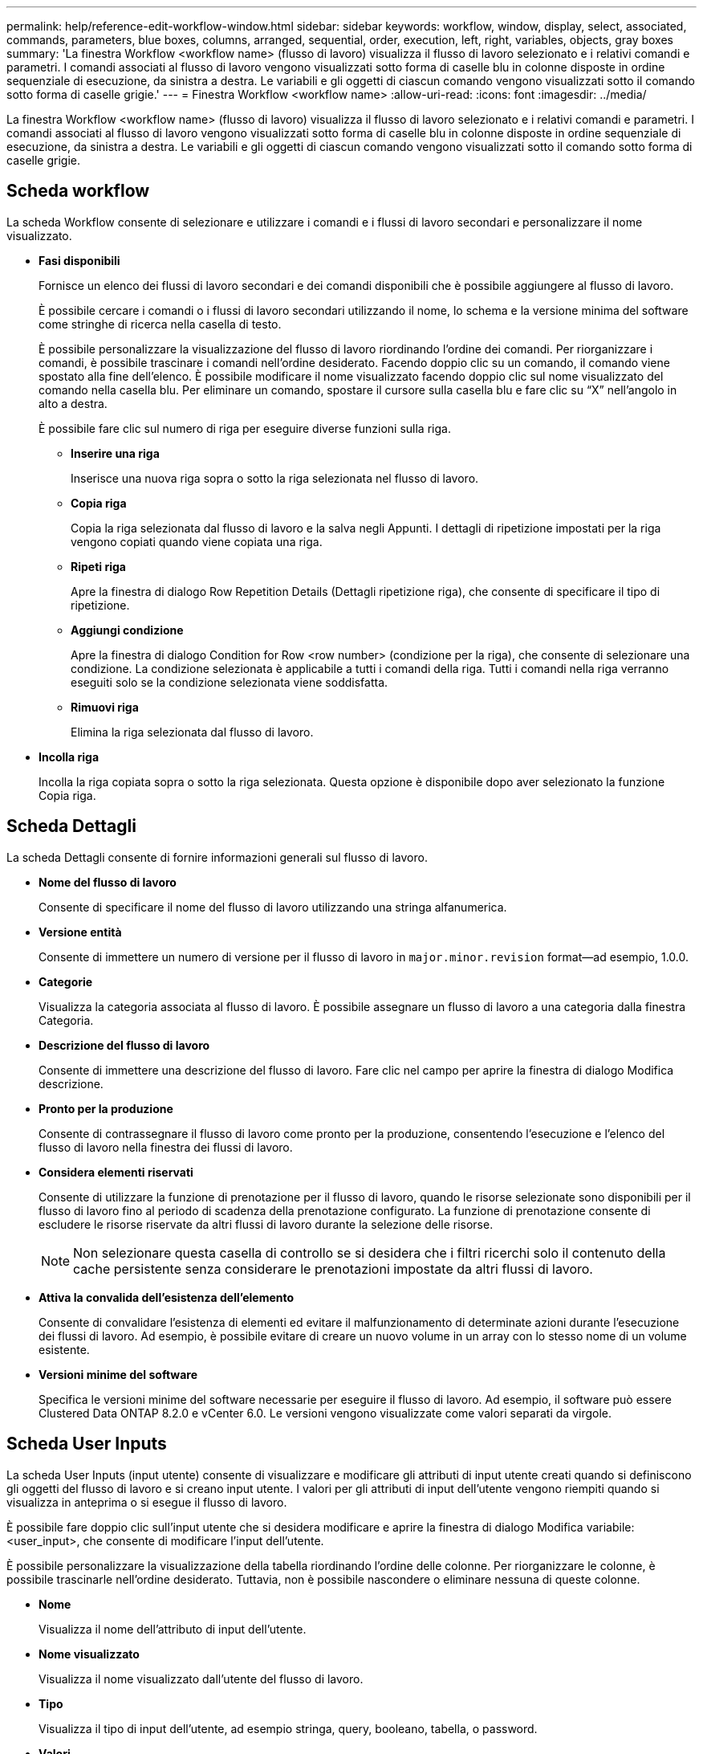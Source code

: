 ---
permalink: help/reference-edit-workflow-window.html 
sidebar: sidebar 
keywords: workflow, window, display, select, associated, commands, parameters, blue boxes, columns, arranged, sequential, order, execution, left, right, variables, objects, gray boxes 
summary: 'La finestra Workflow <workflow name> (flusso di lavoro) visualizza il flusso di lavoro selezionato e i relativi comandi e parametri. I comandi associati al flusso di lavoro vengono visualizzati sotto forma di caselle blu in colonne disposte in ordine sequenziale di esecuzione, da sinistra a destra. Le variabili e gli oggetti di ciascun comando vengono visualizzati sotto il comando sotto forma di caselle grigie.' 
---
= Finestra Workflow <workflow name>
:allow-uri-read: 
:icons: font
:imagesdir: ../media/


[role="lead"]
La finestra Workflow <workflow name> (flusso di lavoro) visualizza il flusso di lavoro selezionato e i relativi comandi e parametri. I comandi associati al flusso di lavoro vengono visualizzati sotto forma di caselle blu in colonne disposte in ordine sequenziale di esecuzione, da sinistra a destra. Le variabili e gli oggetti di ciascun comando vengono visualizzati sotto il comando sotto forma di caselle grigie.



== Scheda workflow

La scheda Workflow consente di selezionare e utilizzare i comandi e i flussi di lavoro secondari e personalizzare il nome visualizzato.

* *Fasi disponibili*
+
Fornisce un elenco dei flussi di lavoro secondari e dei comandi disponibili che è possibile aggiungere al flusso di lavoro.

+
È possibile cercare i comandi o i flussi di lavoro secondari utilizzando il nome, lo schema e la versione minima del software come stringhe di ricerca nella casella di testo.

+
È possibile personalizzare la visualizzazione del flusso di lavoro riordinando l'ordine dei comandi. Per riorganizzare i comandi, è possibile trascinare i comandi nell'ordine desiderato. Facendo doppio clic su un comando, il comando viene spostato alla fine dell'elenco. È possibile modificare il nome visualizzato facendo doppio clic sul nome visualizzato del comando nella casella blu. Per eliminare un comando, spostare il cursore sulla casella blu e fare clic su "`X`" nell'angolo in alto a destra.

+
È possibile fare clic sul numero di riga per eseguire diverse funzioni sulla riga.

+
** *Inserire una riga*
+
Inserisce una nuova riga sopra o sotto la riga selezionata nel flusso di lavoro.

** *Copia riga*
+
Copia la riga selezionata dal flusso di lavoro e la salva negli Appunti. I dettagli di ripetizione impostati per la riga vengono copiati quando viene copiata una riga.

** *Ripeti riga*
+
Apre la finestra di dialogo Row Repetition Details (Dettagli ripetizione riga), che consente di specificare il tipo di ripetizione.

** *Aggiungi condizione*
+
Apre la finestra di dialogo Condition for Row <row number> (condizione per la riga), che consente di selezionare una condizione. La condizione selezionata è applicabile a tutti i comandi della riga. Tutti i comandi nella riga verranno eseguiti solo se la condizione selezionata viene soddisfatta.

** *Rimuovi riga*
+
Elimina la riga selezionata dal flusso di lavoro.



* *Incolla riga*
+
Incolla la riga copiata sopra o sotto la riga selezionata. Questa opzione è disponibile dopo aver selezionato la funzione Copia riga.





== Scheda Dettagli

La scheda Dettagli consente di fornire informazioni generali sul flusso di lavoro.

* *Nome del flusso di lavoro*
+
Consente di specificare il nome del flusso di lavoro utilizzando una stringa alfanumerica.

* *Versione entità*
+
Consente di immettere un numero di versione per il flusso di lavoro in `major.minor.revision` format--ad esempio, 1.0.0.

* *Categorie*
+
Visualizza la categoria associata al flusso di lavoro. È possibile assegnare un flusso di lavoro a una categoria dalla finestra Categoria.

* *Descrizione del flusso di lavoro*
+
Consente di immettere una descrizione del flusso di lavoro. Fare clic nel campo per aprire la finestra di dialogo Modifica descrizione.

* *Pronto per la produzione*
+
Consente di contrassegnare il flusso di lavoro come pronto per la produzione, consentendo l'esecuzione e l'elenco del flusso di lavoro nella finestra dei flussi di lavoro.

* *Considera elementi riservati*
+
Consente di utilizzare la funzione di prenotazione per il flusso di lavoro, quando le risorse selezionate sono disponibili per il flusso di lavoro fino al periodo di scadenza della prenotazione configurato. La funzione di prenotazione consente di escludere le risorse riservate da altri flussi di lavoro durante la selezione delle risorse.

+

NOTE: Non selezionare questa casella di controllo se si desidera che i filtri ricerchi solo il contenuto della cache persistente senza considerare le prenotazioni impostate da altri flussi di lavoro.

* *Attiva la convalida dell'esistenza dell'elemento*
+
Consente di convalidare l'esistenza di elementi ed evitare il malfunzionamento di determinate azioni durante l'esecuzione dei flussi di lavoro. Ad esempio, è possibile evitare di creare un nuovo volume in un array con lo stesso nome di un volume esistente.

* *Versioni minime del software*
+
Specifica le versioni minime del software necessarie per eseguire il flusso di lavoro. Ad esempio, il software può essere Clustered Data ONTAP 8.2.0 e vCenter 6.0. Le versioni vengono visualizzate come valori separati da virgole.





== Scheda User Inputs

La scheda User Inputs (input utente) consente di visualizzare e modificare gli attributi di input utente creati quando si definiscono gli oggetti del flusso di lavoro e si creano input utente. I valori per gli attributi di input dell'utente vengono riempiti quando si visualizza in anteprima o si esegue il flusso di lavoro.

È possibile fare doppio clic sull'input utente che si desidera modificare e aprire la finestra di dialogo Modifica variabile: <user_input>, che consente di modificare l'input dell'utente.

È possibile personalizzare la visualizzazione della tabella riordinando l'ordine delle colonne. Per riorganizzare le colonne, è possibile trascinarle nell'ordine desiderato. Tuttavia, non è possibile nascondere o eliminare nessuna di queste colonne.

* *Nome*
+
Visualizza il nome dell'attributo di input dell'utente.

* *Nome visualizzato*
+
Visualizza il nome visualizzato dall'utente del flusso di lavoro.

* *Tipo*
+
Visualizza il tipo di input dell'utente, ad esempio stringa, query, booleano, tabella, o password.

* *Valori*
+
Visualizza i valori consentiti per l'input dell'utente, ad esempio l'intervallo per i numeri e l'espressione regolare per le stringhe.

* *Valore predefinito*
+
Visualizza il valore predefinito dell'input dell'utente.

* *Dipendenza input*
+
Visualizza un altro input dell'utente dall'elenco che fornisce un valore all'input dell'utente selezionato.

* *Gruppo*
+
Visualizza il nome del gruppo per gli attributi di input dell'utente.

* *Obbligatorio*
+
Visualizza lo stato dell'input dell'utente. Se la casella di controllo viene visualizzata come selezionata, gli attributi di input dell'utente sono obbligatori per l'esecuzione del flusso di lavoro.

* *Pulsanti di comando*
+
** *Su*
+
Sposta la voce selezionata in alto di una riga della tabella.

** *Giù*
+
Sposta la voce selezionata in basso di una riga della tabella.







== Scheda Constants (costanti)

La scheda Constants (costanti) consente di definire il valore delle costanti che possono essere utilizzate più volte nel flusso di lavoro. È possibile specificare quanto segue come valore delle costanti:

* Numeri
* Stringhe
* Espressioni MVEL
* Funzioni
* Input dell'utente
* Variabili


È possibile personalizzare la visualizzazione della tabella ordinando ciascuna colonna e riordinando l'ordine delle colonne.

* *Nome*
+
Visualizza il nome della costante.

* *Descrizione*
+
Consente di specificare una descrizione per la costante.

* *Valore*
+
Consente di specificare un valore per la costante.

* *Pulsanti di comando*
+
** *Aggiungi*
+
Aggiunge una nuova riga nella tabella Constants.

** *Rimuovi*
+
Elimina la riga selezionata dalla tabella delle costanti.



+
È anche possibile fare clic con il pulsante destro del mouse sulle costanti per utilizzare la funzionalità di copia e incolla.





== Scheda parametri di ritorno

La scheda parametri di ritorno consente di definire e fornire una descrizione dei parametri di ritorno per il flusso di lavoro che possono essere visualizzati dalla finestra Monitoring (monitoraggio) o dai servizi Web.

* *Valore del parametro*
+
Consente di specificare il valore del parametro.

* *Nome parametro*
+
Consente di specificare il nome del parametro.

* *Descrizione*
+
Consente di specificare una descrizione per il parametro selezionato.

* *Pulsanti di comando*
+
** *Aggiungi riga*
+
Aggiunge una nuova riga nella tabella parametri di ritorno.

** *Rimuovi riga*
+
Elimina la riga selezionata dalla tabella parametri di ritorno.







== Scheda contenuto della Guida

La scheda contenuto della Guida consente di aggiungere, visualizzare e rimuovere il contenuto della Guida per il flusso di lavoro. Il contenuto della Guida del workflow fornisce informazioni sul flusso di lavoro per gli operatori dello storage.



== Scheda Advanced (Avanzate)

La scheda Advanced (Avanzate) consente di configurare un percorso URI personalizzato per l'esecuzione del flusso di lavoro tramite chiamate API. Ogni segmento nel percorso URI può essere una stringa o un nome valido dell'input utente del flusso di lavoro tra parentesi.

Ad esempio, /devops/{ProjectName}/clone. Il flusso di lavoro può essere richiamato come chiamata a _https:_//WFA-Server:HTTPS_PORT/REST/devops/Project1/clone/jobs.



== Pulsanti di comando

I pulsanti di comando sono disponibili nella parte inferiore della finestra del flusso di lavoro. È possibile accedere ai comandi anche dal menu di scelta rapida nella finestra.

* *Anteprima*
+
Apre la finestra di dialogo Anteprima del flusso di lavoro, che consente di specificare gli attributi di input dell'utente.

* *Salva con nome*
+
Consente di salvare il flusso di lavoro con un nuovo nome.

* *Salva*
+
Salva le impostazioni di configurazione.


